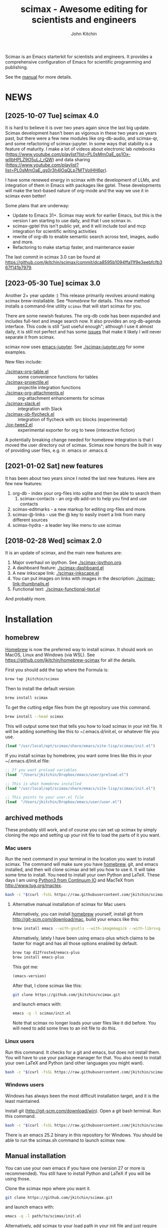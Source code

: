 #+TITLE: scimax - Awesome editing for scientists and engineers
#+AUTHOR: John Kitchin

Scimax is an Emacs starterkit for scientists and engineers. It provides a comprehensive configuration of Emacs for scientific programming and publishing.

See the [[./scimax.org][manual]] for more details.

#+BEGIN_HTML
<a href="https://github.com/jkitchin/scimax/actions/workflows/test-scimax.yml"><img src="https://github.com/jkitchin/scimax/actions/workflows/test-scimax.yml/badge.svg"></a>
#+END_HTML

* NEWS

** [2025-10-07 Tue] scimax 4.0

It is hard to believe it is over two years again since the last big update. Scimax development hasn't been as vigorous in these two years as years past, but there were a few new modules like org-db-audio, and scimax-qr, and some refactoring of scimax-jupyter. In some ways that stability is a feature of maturity. I make a lot of videos about electronic lab notebooks (https://www.youtube.com/playlist?list=PL0sMmOaE_gs1Ox-wIIbHPLZ9O5uLJ_rQW) and data sharing (https://www.youtube.com/playlist?list=PL0sMmOaE_gs0r3h4lOaQLp7MTVolHH6pr).

I have some renewed energy in scimax with the development of LLMs, and integration of them in Emacs with packages like gptel. These developments will make the text-based nature of org-mode and the way we use it in scimax even better!

Some plans that are underway:

- Update to Emacs 31+. Scimax may work for earlier Emacs, but this is the version I am starting to use daily, and that I use scimax in.
- scimax-gptel this isn't public yet, and it will include tool and mcp integration for scientific writing activities
- rewrite of org-db to enable semantic search across text, images, audio and more.
- Refactoring to make startup faster, and maintenance easier

The last commit in scimax 3.0 can be found at https://github.com/jkitchin/scimax/commit/dca8595b1094ffa11f9e3eebfcfb367f141b7979.

** [2023-05-30 Tue] scimax 3.0

Another 2+ year update :) This release primarily revolves around making scimax brew-installable. See [[*homebrew]] for details. This new method installs a command-line utility ~scimax~ that will start scimax for you.

There are some newish features. The org-db code has been expanded and includes full-text and image search now. It also provides an org-db-agenda interface. This code is still "just useful enough"; although I use it almost daily, it is still not perfect and has some [[./org-db.org::*Known issues][issues]] that make it likely I will never separate it from scimax.

scimax now uses [[https://github.com/nnicandro/emacs-jupyter][emacs-jupyter]]. See [[./scimax-jupyter.org]] for some examples.

New files include:

- [[./scimax-org-table.el]] :: some convenience functions for tables
- [[./scimax-projectile.el]] :: projectile integration functions
- [[./scimax-org-attachments.el]] :: org-attachment enhancements for scimax
- [[./scimax-slack.el]] :: integration with Slack
- [[./scimax-ob-flycheck.el]]  :: integration of flycheck with src blocks (experimental)
- [[./ox-twee2.el]] :: experimental exporter for org to twee (interactive fiction)

A potentially breaking change needed for homebrew integration is that I moved the user directory out of scimax. Scimax now honors the built in way of providing user files, e.g. in .emacs or .emacs.d.

** [2021-01-02 Sat] new features

It has been about two years since I noted the last new features. Here are few new features:

1. org-db - index your org-files into sqlite and then be able to search them
   1. scimax-contacts - an org-db add-on to help you find and use contacts
2. scimax-editmarks - a new markup for editing org-files and more.
3. scimax-@-links - use the @ key to easily insert a link from many different sources
4. scimax-hydra - a leader key like menu to use scimax

** [2018-02-28 Wed] scimax 2.0

It is an update of scimax, and the main new features are:

1. Major overhaul on ipython. See [[./scimax-ipython.org]].
2. A dashboard feature: [[./scimax-dashboard.el]]
3. A new inkscape link: [[./scimax-inkscape.el]]
4. You can put images on links with images in the description: [[./scimax-link-thumbnails.el]]
5. Functional text: [[./scimax-functional-text.el]]

And probably more.


* Installation

** homebrew

[[https://brew.sh/][Homebrew]] is now the preferred way to install scimax. It should work on MacOS, Linux and Windows (via WSL). See https://github.com/jkitchin/homebrew-scimax for all the details.

First you should add the tap where the Formula is:

#+BEGIN_SRC sh
brew tap jkitchin/scimax
#+END_SRC

Then to install the default version:

#+BEGIN_SRC sh
brew install scimax
#+END_SRC

To get the cutting edge files from the git repository use this command.

#+BEGIN_SRC sh
brew install --head scimax
#+END_SRC

This will output some text that tells you how to load scimax in your init file. It will be adding something like this to ~/.emacs.d/init.el, or whatever file you use.

#+BEGIN_SRC emacs-lisp
(load "/usr/local/opt/scimax/share/emacs/site-lisp/scimax/init.el")
#+END_SRC

If you install scimax by homebrew, you want some lines like this in your ~/.emacs.d/init.el file:

#+BEGIN_SRC emacs-lisp
;; If you want preload variables
(load  "/Users/jkitchin/Dropbox/emacs/user/preload.el")

;; This is what homebrew installed
(load "/usr/local/opt/scimax/share/emacs/site-lisp/scimax/init.el")

;; This points to your user.el file
(load  "/Users/jkitchin/Dropbox/emacs/user/user.el")
#+END_SRC


** archived methods

These probably still work, and of course you can set up scimax by simply cloning the repo and setting up your init file to load the parts of it you want.

*** Mac users

Run the next command in your terminal in the location you want to install scimax. The command will make sure you have [[http://brew.sh][homebrew]], git, and emacs installed, and then will clone scimax and tell you how to use it. It will take some time to install. You need to install your own Python and LaTeX. These days I am using [[https://www.continuum.io/downloads][Python3 from Continuum IO]] and MacTeX from http://www.tug.org/mactex.

#+BEGIN_SRC sh
bash -c "$(curl -fsSL https://raw.githubusercontent.com/jkitchin/scimax/master/install-scimax-mac.sh)"
#+END_SRC

**** Alternative manual installation of scimax for Mac users

Alternatively, you can install [[http://brew.sh][homebrew]] yourself, install git from http://git-scm.com/download/mac, build your emacs like this:

#+BEGIN_SRC sh
brew install emacs --with-gnutls --with-imagemagick --with-librsvg --with-x11 --use-git-head --HEAD --with-cocoa
#+END_SRC

Alternatively, lately I have been using emacs-plus which claims to be faster for magit and has all those options enabled by default.

#+BEGIN_SRC sh
brew tap d12frosted/emacs-plus
brew install emacs-plus
#+END_SRC

This got me:
#+BEGIN_SRC emacs-lisp :result org drawer :export results
(emacs-version)
#+END_SRC

#+RESULTS:
: GNU Emacs 28.2 (build 1, x86_64-apple-darwin22.4.0, NS appkit-2299.50 Version 13.3.1 (Build 22E261))
:  of 2023-04-25

After that, I clone scimax like this:

#+BEGIN_SRC sh
git clone https://github.com/jkitchin/scimax.git
#+END_SRC

and launch emacs with:

#+BEGIN_SRC sh
emacs -q -l scimax/init.el
#+END_SRC

Note that scimax no longer loads your user files like it did before. You will need to add some lines to an init file to do this.

*** Linux users

Run this command. It checks for a git and emacs, but does not install them. You will have to use your package manager for that. You also need to install your own LaTeX and Python (and other languages you might want).

#+BEGIN_SRC sh
bash -c "$(curl -fsSL https://raw.githubusercontent.com/jkitchin/scimax/master/install-scimax-linux.sh)"
#+END_SRC

*** Windows users

Windows has always been the most difficult installation target, and it is the least maintained.

Install git (http://git-scm.com/download/win). Open a git bash terminal. Run this command.

#+BEGIN_SRC sh
bash -c "$(curl -fsSL https://raw.githubusercontent.com/jkitchin/scimax/master/install-scimax-win.sh)"
#+END_SRC

There is an emacs 25.2 binary in this repository for Windows. You should be able to run the scimax.sh command to launch scimax now.

** Manual installation

You can use your own emacs if you have one (version 27 or more is recommended). You still have to install Python and LaTeX if you will be using those.

Clone the scimax repo where you want it.

#+BEGIN_SRC sh
git clone https://github.com/jkitchin/scimax.git
#+END_SRC

and launch emacs with:

#+BEGIN_SRC sh
emacs -q -l path/to/scimax/init.el
#+END_SRC

Alternatively, add scimax to your load path in your init file and just require what you want.

#+BEGIN_SRC emacs-lisp
(setq scimax-dir "path/to/scimax")
(add-to-list 'load-path "path/to/scimax")
#+END_SRC

It is not uncommon to have to restart emacs a few times while all the packages from MELPA are installed. Windows seems to be like that.


* Configuration

With scimax 4.0 I am working on separating out at least some of the more opinionated settings. That includes the theme and font. You can put something like this in your user file if you don't want the default Emacs settings for these.

#+BEGIN_SRC emacs-lisp
(load-theme 'leuven)

;; Source code pro for the font if it is available
(let ((f "Source Code Pro"))
  (when (member f (font-family-list))
    (set-face-attribute 'default nil :font f)))
#+END_SRC



* Known / reported issues

** AUCTeX installation

[2024-05-07 Tue] It appears that AUCTeX may not be automatically installed on Linux ([[https://github.com/jkitchin/scimax/issues/498][issue]]) when using the archived installation method. I don't know if this is an issue with homebrew or not.

* Funding for scimax

=scimax= development has been partially supported by the following grants:

- National Science Foundation (Award 1506770)
- Department of Energy Early Career Award (DESC0004031)

- You can sponsor =scimax= development at https://github.com/sponsors/jkitchin.
